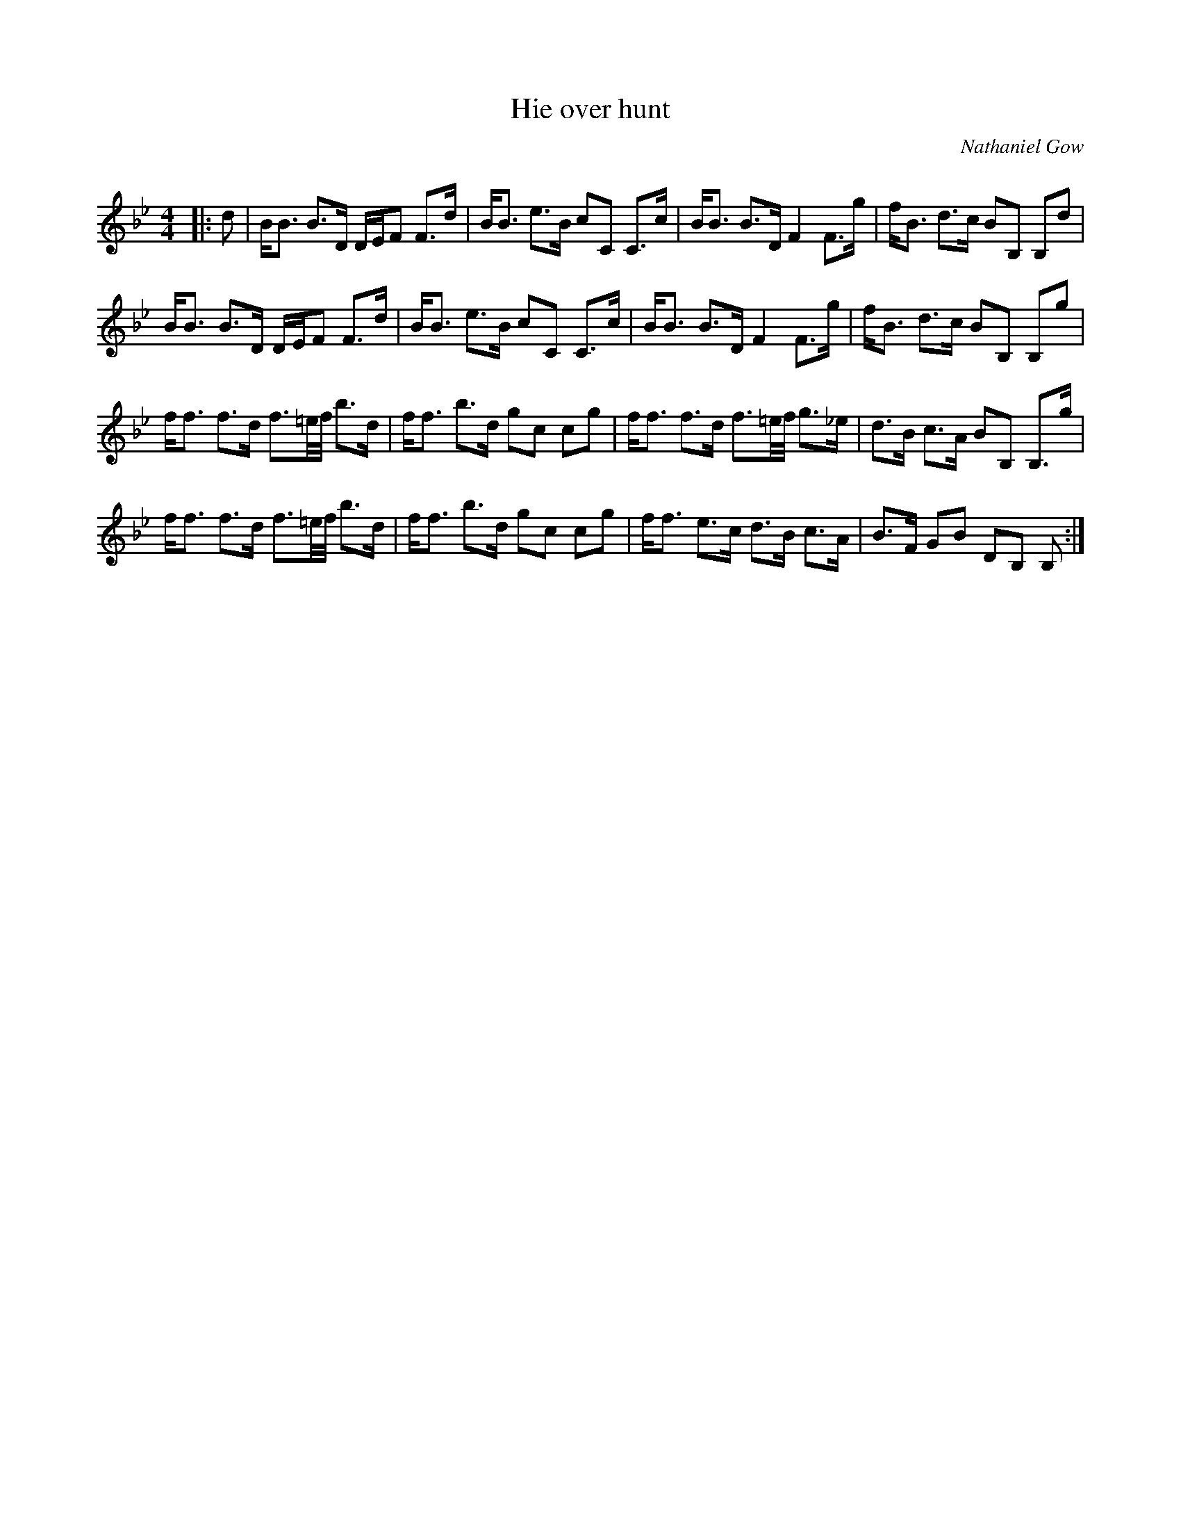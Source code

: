X:1
T: Hie over hunt
C:Nathaniel Gow
R:Strathspey
Q: 128
K:Bb
M:4/4
L:1/16
|:d2|BB3 B3D DEF2 F3d|BB3 e3B c2C2 C3c|BB3 B3D F4 F3g|fB3 d3c B2B,2 B,2d2|
BB3 B3D DEF2 F3d|BB3 e3B c2C2 C3c|BB3 B3D F4 F3g|fB3 d3c B2B,2 B,2g2|
ff3 f3d f3=e1/2f1/2 b3d|ff3 b3d g2c2 c2g2|ff3 f3d f3=e1/2f1/2 g3_e|d3B c3A B2B,2 B,3g|
ff3 f3d f3=e1/2f1/2 b3d|ff3 b3d g2c2 c2g2|ff3 e3c d3B c3A|B3F G2B2 D2B,2 B,2:|
